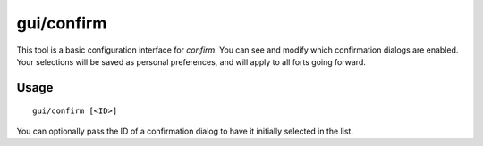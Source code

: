 gui/confirm
===========

.. dfhack-tool::
    :summary: Configure which confirmation dialogs are enabled.
    :tags: fort interface

This tool is a basic configuration interface for `confirm`. You can see and
modify which confirmation dialogs are enabled. Your selections will be saved as
personal preferences, and will apply to all forts going forward.

Usage
-----

::

    gui/confirm [<ID>]

You can optionally pass the ID of a confirmation dialog to have it initially
selected in the list.
